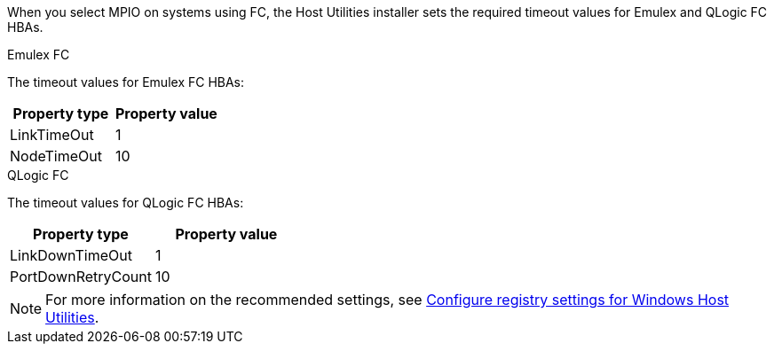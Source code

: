 When you select MPIO on systems using FC, the Host Utilities installer sets the required timeout values for Emulex and QLogic FC HBAs.

[role="tabbed-block"]
====
.Emulex FC
--
The timeout values for Emulex FC HBAs:

[cols=2*,options="header"]
|===
| Property type
| Property value
| LinkTimeOut | 1
| NodeTimeOut | 10
|===
--
.QLogic FC
--
The timeout values for QLogic FC HBAs:

[cols=2*,options="header"]
|===
| Property type
| Property value
| LinkDownTimeOut | 1
| PortDownRetryCount | 10
|===
--
====

NOTE: For more information on the recommended settings, see link:link:hu_wuhu_hba_settings.html[Configure registry settings for Windows Host Utilities].
